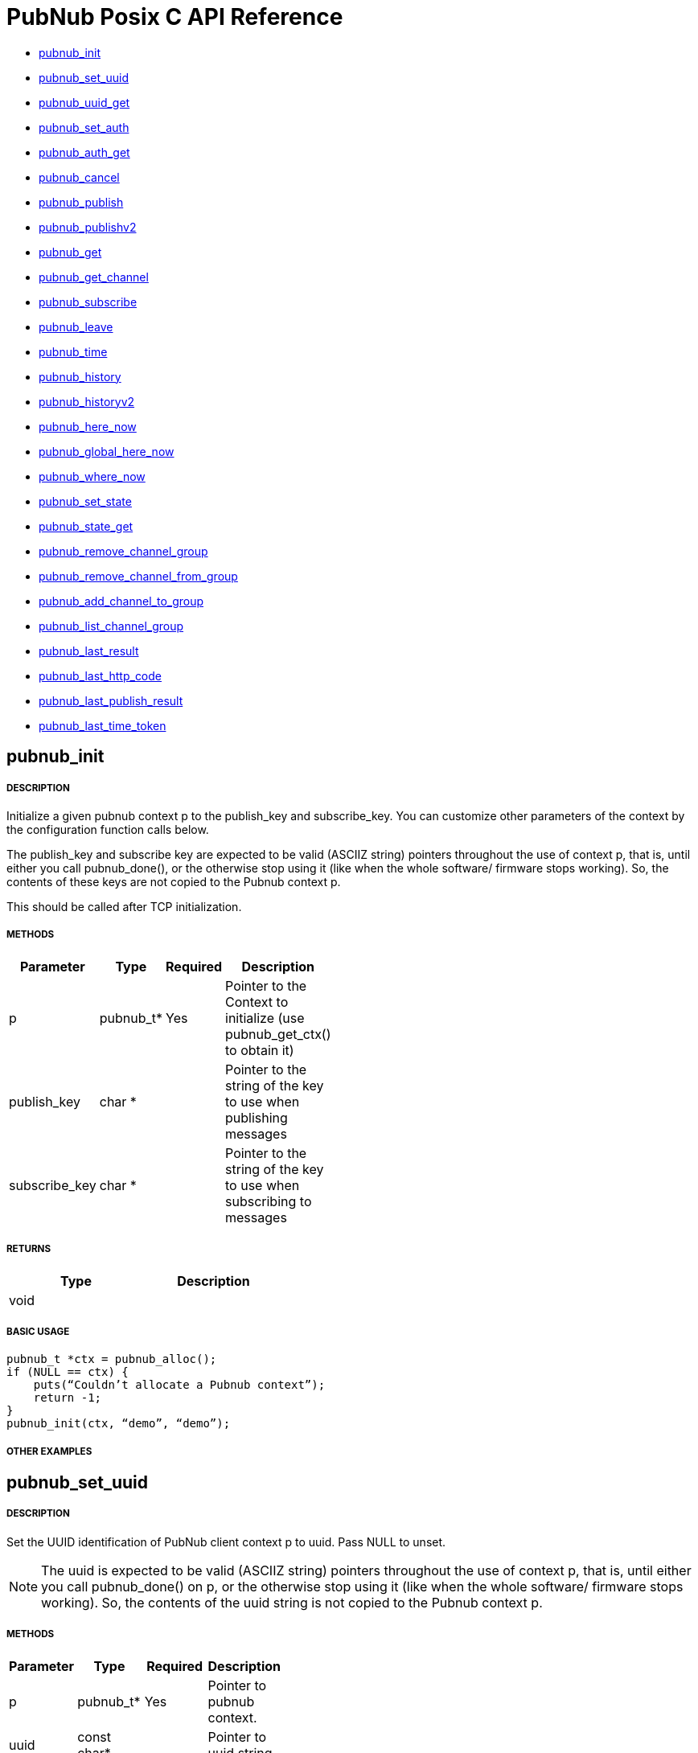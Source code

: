= PubNub Posix C API Reference

* <<pubnub_init,pubnub_init >>
* <<pubnub_set_uuid,pubnub_set_uuid>>
* <<pubnub_uuid_get,pubnub_uuid_get>>
* <<pubnub_set_auth,pubnub_set_auth>>
* <<pubnub_auth_get,pubnub_auth_get>>
* <<pubnub_cancel,pubnub_cancel>>
* <<pubnub_publish,pubnub_publish>>
* <<pubnub_publishv2,pubnub_publishv2>>
* <<pubnub_get,pubnub_get>>
* <<pubnub_get_channel,pubnub_get_channel>>
* <<pubnub_subscribe,pubnub_subscribe>>
* <<pubnub_leave,pubnub_leave>>
* <<pubnub_time,pubnub_time>>
* <<pubnub_history,pubnub_history>>
* <<pubnub_historyv2,pubnub_historyv2>>
* <<pubnub_here_now,pubnub_here_now>>
* <<pubnub_global_here_now,pubnub_global_here_now>>
* <<pubnub_where_now,pubnub_where_now>>
* <<pubnub_set_state,pubnub_set_state>>
* <<pubnub_state_get,pubnub_state_get>>
* <<pubnub_remove_channel_group,pubnub_remove_channel_group>>
* <<pubnub_remove_channel_from_group,pubnub_remove_channel_from_group>>
* <<pubnub_add_channel_to_group,pubnub_add_channel_to_group>>
* <<pubnub_list_channel_group,pubnub_list_channel_group>>
* <<pubnub_last_result,pubnub_last_result>>
* <<pubnub_last_http_code,pubnub_last_http_code>>
* <<pubnub_last_publish_result,pubnub_last_publish_result>>
* <<pubnub_last_time_token,pubnub_last_time_token>>

== pubnub_init

===== DESCRIPTION
Initialize a given pubnub context p to the publish_key and subscribe_key.
You can customize other parameters of the context by the configuration function calls below.

The publish_key and subscribe key are expected to be valid (ASCIIZ string) pointers throughout the use of context p,
that is, until either you call pubnub_done(), or the otherwise stop using it (like when the whole software/ firmware 
stops working). So, the contents of these keys are not copied to the Pubnub context p.

This should be called after TCP initialization.

===== METHODS

[width="40%",frame="topbot",options="header,footer"]
|======================
|Parameter | Type | Required | Description
|p        |pubnub_t* | Yes | Pointer to the Context to initialize (use pubnub_get_ctx() to obtain it)
|publish_key  | char * | | Pointer to the string of the key to use when publishing messages
|subscribe_key  | char * | | Pointer to the string of the key to use when subscribing to messages

|======================

===== RETURNS

[width="40%",frame="topbot",options="header,footer"]
|======================
| Type | Description
| void |
|======================

===== BASIC USAGE
```
pubnub_t *ctx = pubnub_alloc();
if (NULL == ctx) {
    puts(“Couldn’t allocate a Pubnub context”);
    return -1;
}
pubnub_init(ctx, “demo”, “demo”);
```
===== OTHER EXAMPLES

== pubnub_set_uuid

===== DESCRIPTION

Set the UUID identification of PubNub client context p to uuid. Pass NULL to unset.

NOTE: The uuid is expected to be valid (ASCIIZ string) pointers throughout the use of context p, that is, until either you call pubnub_done() on p, or the otherwise stop using it (like when the whole software/ firmware stops working). So, the contents of the uuid string is not copied to the Pubnub context p.

===== METHODS

[width="40%",frame="topbot",options="header,footer"]
|======================
|Parameter | Type | Required | Description 
| p | pubnub_t* | Yes | Pointer to pubnub context. 
| uuid | const char* | | Pointer to uuid string 
|======================

===== RETURNS
[width="40%",frame="topbot",options="header,footer"]
|======================
| Type | Description
| void |
|======================

===== BASIC USAGE
```
pubnub_t *ctx = pubnub_alloc();
if (NULL == ctx) {
    puts(“Couldn’t allocate a Pubnub context”);
    return -1;
}
pubnub_init(ctx, “demo”, “demo”);
pubnub_set_uuid(ctx, "my_uuid");
```
===== OTHER EXAMPLES


== pubnub_uuid_get 

===== DESCRIPTION

Get the UUID identification of PubNub client context p. After pubnub_init(), it will return NULL until you change it to non-NULL via pubnub_set_uuid().

===== METHODS

[width="40%",frame="topbot",options="header,footer"]
|======================
|Parameter | Type | Required | Description
| p | pubnub_t* | Yes | Pointer to pubnub client context.
|======================

===== RETURNS
[width="40%",frame="topbot",options="header,footer"]
|======================
| Type | Description
| char const* |
|======================

===== BASIC USAGE
```
pubnub_t *ctx = pubnub_alloc();
if (NULL == ctx) {
    puts(“Couldn’t allocate a Pubnub context”);
    return -1;
}
pubnub_init(ctx, “demo”, “demo”);
pubnub_set_uuid(ctx, "my_uuid");
printf("UUID is %s", pubnub_get_uuid(ctx));
```
===== OTHER EXAMPLES

== pubnub_set_auth

===== DESCRIPTION
Set the authentication information of PubNub client context p. Pass NULL to unset.

===== METHODS

[width="40%",frame="topbot",options="header,footer"]
|======================
|Parameter | Type | Required | Description
| p | pubnub_t* | Yes | Pointer to pubnub client context
| auth | const char* | Yes | Pointer to auth string. NULL to unset
|======================

===== RETURNS
[width="40%",frame="topbot",options="header,footer"]
|======================
| Type | Description
| void |
|======================

===== BASIC USAGE
```
pubnub_t *ctx = pubnub_alloc();
if (NULL == ctx) {
    puts(“Couldn’t allocate a Pubnub context”);
    return -1;
}
pubnub_init(ctx, “demo”, “demo”);
pubnub_set_auth(ctx, "my_auth_key");
```
===== OTHER EXAMPLES


== pubnub_auth_get

===== DESCRIPTION
Returns the current authentication information for the context p. After pubnub_init(), it will return NULL until you change it to non-NULL via pubnub_set_auth().

===== METHODS

[width="40%",frame="topbot",options="header,footer"]
|======================
|Parameter | Type | Required | Description
| p | pubnub_t const* | Yes | Pointer to pubnub client context
|======================

===== RETURNS
[width="40%",frame="topbot",options="header,footer"]
|======================
| Type | Description
| char const* |
|======================

===== BASIC USAGE
```
pubnub_t *ctx = pubnub_alloc();
if (NULL == ctx) {
    puts(“Couldn’t allocate a Pubnub context”);
    return -1;
}
pubnub_init(ctx, “demo”, “demo”);
pubnub_set_auth(ctx, "my_auth_key");
printf("Auth Key is %s", pubnub_get_auth(ctx));
```
===== OTHER EXAMPLES

== pubnub_cancel

===== DESCRIPTION
Cancel an ongoing API transaction. The outcome of the transaction in progress, if any, will be #PNR_CANCELLED.

===== METHODS

[width="40%",frame="topbot",options="header,footer"]
|======================
|Parameter | Type | Required | Description
| p | pubnub_t* | Yes | Pointer to Pubnub Client Context.
|======================

===== RETURNS
[width="40%",frame="topbot",options="header,footer"]
|======================
| Type | Description
| void |
|======================

===== BASIC USAGE
```
pubnub_t *ctx = pubnub_alloc();
if (NULL == ctx) {
    puts(“Couldn’t allocate a Pubnub context”);
    return -1;
}
pubnub_init(ctx, “demo”, “demo”);
pubnub_publish(ctx, “hello_world”, “\”Hello from Pubnub C-core docs!\””);
pubnub_cancel(ctx);
```

===== OTHER EXAMPLES


== pubnub_publish

===== DESCRIPTION
Publish the message (in JSON format) on p channel, using the p context. This actually means "initiate a publish transaction".

You can't publish if a transaction is in progress in p context.

If transaction is not successful (PNR_PUBLISH_FAILED), you can get the string describing the reason for failure by calling pubnub_last_publish_result().

Keep in mind that the time token from the publish operation response is not parsed by the library, just relayed to the user. Only time-tokens from the subscribe operation are parsed by the library.

Also, for all error codes known at the time of this writing, the HTTP error will be set also, so the result of the Pubnub operation will not be PNR_OK (but you will still be able to get the result code and the description).

===== METHODS

[width="40%",frame="topbot",options="header,footer"]
|======================
|Parameter | Type | Required | Description
| p | pubnub_t* | Yes | Pointer to pubnub context. Can't be NULL
| channel | const char* | Yes | Pointer to string with the channel name (or comma-delimited list of channel names) to publish to.
| message | const char* | Yes | Pointer to string containing message to publish in JSON format. 
|======================

===== RETURNS
[width="40%",frame="topbot",options="header,footer"]
|======================
| Type | Description
| enum pubnub_res | #PNR_STARTED on success, an error otherwise
|======================



===== BASIC USAGE
```
pubnub_t *ctx = pubnub_alloc();
if (NULL == ctx) {
    puts(“Couldn’t allocate a Pubnub context”);
    return -1;
}
pubnub_init(ctx, “demo”, “demo”);
pubnub_publish(ctx, “hello_world”, “\”Hello from Pubnub C-core docs!\””);
if (pbresult != PNR_OK) {
    printf(“Failed to publish, error %d\n”, pbresult);
    pubnub_free(ctx);
    return -1;
}
```

===== OTHER EXAMPLES

== pubnub_publishv2

===== DESCRIPTION
Publish the message (in JSON format) on p channel, using the p context, utilizing the v2 API. This actually means "initiate a publish transaction".

Basically, this is an extension to the pubnub_publish() (v1), with some additional options.

You can't publish if a transaction is in progress in p context.

===== METHODS

[width="40%",frame="topbot",options="header,footer"]
|======================
|Parameter | Type | Required | Description
| p | pubnub_t* | Yes | Pointer to Pubnub Client Context
| channel | const char* | Yes | Pointer to string with the channel name (or comma-delimited list of channel names) to publish to.
| message | const char* | Yes | Pointer to string containing message to publish in JSON format. 
| store_in_history | bool | Yes | If false, message will not be stored in history of the channel
| eat_after_reading | bool | yes | If true, message will not be stored for delayed or repeated retrieval or display
|======================

===== RETURNS
[width="40%",frame="topbot",options="header,footer"]
|======================
| Type | Description
| enum pubnub_res | #PNR_STARTED on success, an error otherwise
|======================

===== BASIC USAGE
```
pubnub_t *ctx = pubnub_alloc();
if (NULL == ctx) {
    puts(“Couldn’t allocate a Pubnub context”);
    return -1;
}
pubnub_init(ctx, “demo”, “demo”);
pubnub_publishv2(ctx, “hello_world”, “\”Hello from Pubnub C-core docs!\””, true, true);
if (pbresult != PNR_OK) {
    printf(“Failed to publish, error %d\n”, pbresult);
    pubnub_free(ctx);
    return -1;
}
```
===== OTHER EXAMPLES

== pubnub_get

===== DESCRIPTION
Returns a pointer to an arrived message or other element of the response to an operation/transaction. Message(s) arrive on finish of a subscribe operation or history operation, while for some other operations this will give access to the whole response, or the next element of the response. That is documented in the function that starts the operation.

Subsequent call to this function will return the next message (if any). All messages are from the channel(s) the last operation was for.

NOTE:   Context doesn't keep track of the channel(s) you subscribed to. This is a memory saving design decision, as most users won't change the channel(s) they subscribe too.

===== METHODS

[width="40%",frame="topbot",options="header,footer"]
|======================
|Parameter | Type | Required | Description
| p | pubnub_t* | Yes | Pointer to Pubnub Client Context
|======================

===== RETURNS
[width="40%",frame="topbot",options="header,footer"]
|======================
| Type | Description
| char const* | Pointer to message. Can't be NULL.
|======================

===== BASIC USAGE
```
pubnub_subscribe(ctx, “hello_world”, NULL);
pbresult = pubnub_await(ctx);
if (pbresult != PNR_OK) {
    printf(“Failed to subscribe, error %d\n”, pbresult);
    pubnub_free(ctx);
    return -1;
}
else {
    char const *msg = pubnub_get(ctx);
    while (msg != NULL) {
        printf(“Got message: %s\n”, msg);
        msg = pubnub_get(ctx);
    }
}
pubnub_free(ctx);
```

===== OTHER EXAMPLES


== pubnub_get_channel

===== DESCRIPTION
Returns a pointer to an fetched subscribe operation/transaction's next channel. Each transaction may hold a list of channels, and this functions provides a way to read them. Subsequent call to this function will return the next channel (if any).

===== METHODS

[width="40%",frame="topbot",options="header,footer"]
|======================
|Parameter | Type | Required | Description
| pb | pubnub_t* | Yes | Pointer to Pubnub Client Context. Can't be NULL.
|======================

===== RETURNS
char const*
Pointer to channel, NULL on error

===== BASIC USAGE
```
pubnub_subscribe(ctx, “hello_world”, NULL);
pbresult = pubnub_await(ctx);
if (pbresult != PNR_OK) {
    printf(“Failed to subscribe, error %d\n”, pbresult);
    pubnub_free(ctx);
    return -1;
}
else {
    char const *msg = pubnub_get(ctx);
    char const *channel = pubnub_get_channel(ctx);
    while (msg != NULL) {
        printf(“Got message: %s on channel %s\n”, msg, channel);
        msg = pubnub_get(ctx);
        channel = pubnub_get_channel(ctx);
    }
}
pubnub_free(ctx);
```
===== OTHER EXAMPLES

== pubnub_subscribe

===== DESCRIPTION
Subscribe to channel and/or channel_group. This actually means "initiate a subscribe operation/transaction". The outcome is sent to the process that starts the transaction via process event pubnub_publish_event, which is a good place to start reading the fetched message(s), via pubnub_get().

Messages published on channel and/or channel_group since the last subscribe transaction will be fetched.

The channel and channel_group strings may contain multiple comma-separated channel (channel group) names, so only one call is needed to fetch messages from multiple channels (channel groups).

If channel is NULL, then channel_group cannot be NULL and you will subscribe only to the channel group(s). It goes both ways: if channel_group is NULL, then channel cannot be NULL and you will subscribe only to the channel(s).

You can't subscribe if a transaction is in progress on the context.

Also, you can't subscribe if there are unread messages in the context (you read messages with pubnub_get()).

NOTE:   Some of the subscribed messages may be lost when calling publish() after a subscribe() on the same context or subscribe() on different channels in turn on the same context. But typically, you will want two separate contexts for publish and subscribe anyway. If you are changing the set of channels you subscribe to, you should first call pubnub_leave() on the old set.

===== METHODS

[width="40%",frame="topbot",options="header,footer"]
|======================
|Parameter | Type | Required | Description
| p | pubnub_t* | Yes | Pointer to Pubnub client context. Can't be NULL.
| channel | const char* | No | The string with the channel name (or comma-delimited list of channel names) to subscribe to.
| channel_group | const char* | No | The string with the channel group name (or comma-delimited list of channel group names) to subscribe to.

|======================

===== RETURNS
[width="40%",frame="topbot",options="header,footer"]
|======================
| Type | Description
| enum pubnub_res | #PNR_STARTED on success, an error otherwise
|======================

===== BASIC USAGE
```
pubnub_t *ctx = pubnub_alloc();
if (NULL == ctx) {
    puts(“Couldn’t allocate a Pubnub context”);
    return -1;
}
pubnub_init(ctx, “demo”, “demo”);
pubnub_subscribe(ctx, “hello_world”, NULL);
pbresult = pubnub_await(ctx);
if (pbresult != PNR_OK) {
    printf(“Failed to subscribe, error %d\n”, pbresult);
    pubnub_free(ctx);
    return -1;
}
else {
    char const *msg = pubnub_get(ctx);
    char const *channel = pubnub_get_channel(ctx);
    while (msg != NULL) {
        printf(“Got message: %s on channel %s\n”, msg, channel);
        msg = pubnub_get(ctx);
        channel = pubnub_get_channel(ctx);
    }
}
pubnub_free(ctx);
```
===== OTHER EXAMPLES

== pubnub_leave

===== DESCRIPTION
Leave the channel. This actually means "initiate a leave transaction". You should leave channel(s) when you want to subscribe to another in the same context to avoid loosing messages. Also, it is useful for tracking presence.

You can't leave if a transaction is in progress on the context.

===== METHODS

[width="40%",frame="topbot",options="header,footer"]
|======================
|Parameter | Type | Required | Description
| p | pubnub_t* | Yes | Pointer to Pubnub client context. Can't be NULL.
| channel | const char* | No | The string with the channel name (or comma-delimited list of channel names) to leave from.
| channel_group | const char * | No | The string with the channel group name (or comma-delimited list of channel group names) to leave from.
|======================

===== RETURNS
[width="40%",frame="topbot",options="header,footer"]
|======================
| Type | Description
| enum pubnub_res | #PNR_STARTED on success, an error otherwise
|======================

===== BASIC USAGE
```
pubnub_t *ctx = pubnub_alloc();
if (NULL == ctx) {
    puts(“Couldn’t allocate a Pubnub context”);
    return -1;
}
pubnub_init(ctx, “demo”, “demo”);
pubnub_subscribe(ctx, “hello_world”, NULL);
pbresult = pubnub_await(ctx);
if (pbresult != PNR_OK) {
    printf(“Failed to subscribe, error %d\n”, pbresult);
    pubnub_free(ctx);
    return -1;
}
else {
    char const *msg = pubnub_get(ctx);
    char const *channel = pubnub_get_channel(ctx);
    while (msg != NULL) {
        printf(“Got message: %s on channel %s\n”, msg, channel);
        msg = pubnub_get(ctx);
        channel = pubnub_get_channel(ctx);
    }
}
pubnub_leave(ctx, "hello_world", NULL);
pbresult = pubnub_await(ctx);
if (PNR_OK == pbresult) {
    printf("Leave successful\n");
}
pubnub_free(ctx);
```

===== OTHER EXAMPLES


== pubnub_time

===== DESCRIPTION
Get the current Pubnub time token . This actually means "initiate a time transaction". Since time token is in the response to most Pubnub REST API calls, this is reserved mostly when you want to get a high-quality seed for a random number generator, or some such thing.

If transaction is successful, the gotten time will be the only message you can get with pubnub_get(). It will be a (large) JSON integer.

You can't get time if a transaction is in progress on the context.

===== METHODS

[width="40%",frame="topbot",options="header,footer"]
|======================
|Parameter | Type | Required | Description
| p | pubnub_t* | Yes | Pointer to pubnub client context
|======================

===== RETURNS
[width="40%",frame="topbot",options="header,footer"]
|======================
| Type | Description
| enum pubnub_res | #PNR_STARTED on success, an error otherwise
|======================
===== BASIC USAGE
```
pubnub_time(ctx);
pbresult = pubnub_await(ctx);
if (PNR_OK == pbresult) {
    char const *gotten_time = pubnub_get();
}

```

===== OTHER EXAMPLES





== pubnub_history

===== DESCRIPTION
Get the message history for the channel and/or channel_group. This actually means "initiate a history transaction".

If transaction is successful, the gotten messages will be available via the pubnub_get().

If channel is NULL, then channel_group cannot be NULL and you will get history only for the channel group. It goes both ways: if channel_group is NULL, then channel cannot be NULL and you will get history only for the channel.

You can't get history if a transaction is in progress on the context.
===== METHODS

[width="40%",frame="topbot",options="header,footer"]
|======================
|Parameter | Type | Required | Description
| p | pubnub_t* | Yes | Pointer to pubnub client context.
| channel | const char* | | The string with the channel name to get message history for. This can't be a comma separated list of channels.
| channel_group | const char* | | The string with the channel group name to get message history for. This can't be a comma separated list
| count | unsigned | | Maximum number of messages to get. If there are less than this available on the channel, you'll get less, but you can't get more.
|======================

===== RETURNS
[width="40%",frame="topbot",options="header,footer"]
|======================
| Type | Description
| enum pubnub_res | #PNR_STARTED on success, an error otherwise
|======================

===== BASIC USAGE
```

unsigned count = 100; /* number of messages to retrieve */
pubnub_history(ctx, “my_channel”, NULL, count);
pbresult = pubnub_await(ctx);
if (PNR_OK == pbresult) {
    char const *json_messages = pubnub_get(ctx);
    char const *first_timetoken = pubnub_get(ctx);
    char const *last_timetoken = pubnub_get(ctx);
}

```

===== OTHER EXAMPLES


== pubnub_historyv2

===== DESCRIPTION
Get the message history for the channel and/or channel_group using the v2 API. This actually means "initiate a history transaction/operation".

If transaction is successful, the gotten messages will be available via the pubnub_get(), but in a different way then pubnub_history(). In our case, pubnub_get() will give you exactly three messages (or, rather, elements). The first will be a JSON array of gotten messages, and the second and third will be the timestamps of the first and the last message from that array.

If channel is NULL, then channel_group cannot be NULL and you will get history only for the channel group. It goes both ways: if channel_group is NULL, then channel cannot be NULL and you will get history only for the channel.

Also, if you select to include_token, then the JSON array you get will not be a simple array of gotten messages, but rather an array of JSON objects, having keys message with value the actual message, and timetoken with the time token of that particular message.

You can't get history if a transaction is in progress on the context.



===== METHODS

[width="40%",frame="topbot",options="header,footer"]
|======================
|Parameter | Type | Required | Description
| p | pubnub_t* | Yes | Pointer to pubnub client context.
| channel | const char* | | The string with the channel name to get message history for. This can't be a comma separated list of channels.
| channel_group | const char* | | The string with the channel group name to get message history for. This can't be a comma separated list
| count | unsigned | | Maximum number of messages to get. If there are less than this available on the channel, you'll get less, but you can't get more.
| include_token | bool | | If true, include the time token for every gotten message
|======================

===== RETURNS
[width="40%",frame="topbot",options="header,footer"]
|======================
| Type | Description
| enum pubnub_res | #PNR_STARTED on success, an error otherwise
|======================


===== BASIC USAGE
```

unsigned count = 100; /* number of messages to retrieve */
pubnub_history(ctx, “my_channel”, NULL, count, true);
pbresult = pubnub_await(ctx);
if (PNR_OK == pbresult) {
    char const *json_messages = pubnub_get(ctx);
    char const *first_timetoken = pubnub_get(ctx);
    char const *last_timetoken = pubnub_get(ctx);
}

```
===== OTHER EXAMPLES


== pubnub_here_now

===== DESCRIPTION
Get the currently present users on a channel and/or channel_group. This actually means "initiate a here_now transaction". It can be thought of as a query against the "presence database".

If transaction is successful, the response will be a available via pubnub_get() as one message, a JSON object. Following keys are always present:

* "status": the HTTP status of the operation (200 OK, 40x error, etc.)
* "message": the string/message describing the status ("OK"...)
* "service": should be "Presence"
If doing a query on a single channel, following keys are present:

* "uuids": an array of UUIDs of currently present users
* "occupancy": the number of currently present users in the channel
If doing a query on more channels, a key "payload" is present, which is a JSON object whose keys are:

* "channels": a JSON object with keys being the names of the channels and their values JSON objects with keys "uuids" and "occupancy" with the meaning the same as for query on a single channel
* "total_channels": the number of channels for which the presence is given (in "payload")
* "total_occupancy": total number of users present in all channels
If channel is NULL, then channel_group cannot be NULL and you will subscribe only to the channel group(s). It goes both ways: if channel_group is NULL, then channel cannot be NULL and you will subscribe only to the channel(s).

You can't get list of currently present users if a transaction is in progress on the context.

===== METHODS

[width="40%",frame="topbot",options="header,footer"]
|======================
|Parameter | Type | Required | Description
| p | pubnub_t* | Yes | Pointer to Pubnub Client Context
| channel | const char * |  No | The string with the channel name (or comma-delimited list of channel names) to get presence info for.
| channel_group | const char * | No | The string with the channel name (or comma-delimited list of channel group names) to get presence info for.

|======================

===== RETURNS
[width="40%",frame="topbot",options="header,footer"]
|======================
| Type | Description
| enum pubnub_res | #PNR_STARTED on success, an error otherwise
|======================

===== BASIC USAGE
```
pubnub_here_now(ctx, “my_channel”, NULL);
pbresult = pubnub_await(ctx);
if (PNR_OK == pbresult) {
    char const *json_response = pubnub_get(ctx);
}
```


===== OTHER EXAMPLES

== pubnub_global_here_now

===== DESCRIPTION
Get the currently present users on all channel. This actually means "initiate a global here_now transaction". It can be thought of as a query against the "presence database".

If transaction is successful, the response will be the same as for "multi-channel" response for pubnub_here_now(), if we queried against all currently available channels.

You can't get list of currently present users if a transaction is in progress on the context.

===== METHODS

[width="40%",frame="topbot",options="header,footer"]
|======================
|Parameter | Type | Required | Description
| p | pubnub_t * | Yes | Pointer to Pubnub Client Context. Can't be NULL>
|======================

===== RETURNS
[width="40%",frame="topbot",options="header,footer"]
|======================
| Type | Description
| enum pubnub_res | #PNR_STARTED on success, an error otherwise
|======================

===== BASIC USAGE
```
pubnub_global_here_now(ctx);
pbresult = pubnub_await(ctx);
if (PNR_OK == pbresult) {
    char const *json_response = pubnub_get(ctx);
}
```
===== OTHER EXAMPLES

== pubnub_where_now

===== DESCRIPTION
Get the currently present users on a channel and/or channel_group. This actually means "initiate a here_now transaction". It can be thought of as a query against the "presence database".

If transaction is successful, the response will be a available via pubnub_get() as one message, a JSON object with keys:

* "status": the HTTP status of the operation (200 OK, 40x error, etc.)
* "message": the string/message describing the status ("OK"...)
* "service": should be "Presence"
* "payload": JSON object with a key "channels" which is an array of channels this user is present in
You can't get channel presence for the user if a transaction is in progress on the context.

===== METHODS

[width="40%",frame="topbot",options="header,footer"]
|======================
|Parameter | Type | Required | Description
| p | pubnub_t* | Yes | Pointer to Pubnub Client Context
| uuid | const char* | No | The UUID of the user to get the channel presence. If NULL, the current UUID of the p context will be used.
|======================

===== RETURNS
[width="40%",frame="topbot",options="header,footer"]
|======================
| Type | Description
| enum pubnub_res | #PNR_STARTED on success, an error otherwise
|======================

===== BASIC USAGE
```
pubnub_where_now(ctx, “search_uuid”);
pbresult = pubnub_await(ctx);
if (PNR_OK == pbresult) {
    char const *json_response = pubnub_get(ctx);
}
```
===== OTHER EXAMPLES


== pubnub_set_state

===== DESCRIPTION
Sets some state for the channel and/or for a user, identified by uuid. This actually means "initiate a set state transaction". It can be thought of as an update against the "presence database".

* "State" has to be a JSON object (IOW, several "key-value" pairs).

If transaction is successful, the response will be a available via pubnub_get() as one message, a JSON object with following keys:

* "status": the HTTP status of the operation (200 OK, 40x error, etc.)
* "message": the string/message describing the status ("OK"...)
* "service": should be "Presence"
* "payload" the state
This will set the same state to all channels identified by channel and channel_group.

If channel is NULL, then channel_group cannot be NULL and you will set state only to the channel group(s). It goes both ways: if channel_group is NULL, then channel cannot be NULL and you will set state only to the channel(s).

You can't set state of channels if a transaction is in progress on the context.

===== METHODS

[width="40%",frame="topbot",options="header,footer"]
|======================
|Parameter | Type | Required | Description
| p | pubnub_t* | Yes | Pointer to Pubnub Client Context
| channel | char const* |  | The string with the channel name (or comma-delimited list of channel names) to set state for.
| channel_group | char const* | | The string with the channel name (or comma-delimited list of channel group names) to set state for.
| uuid | const char* |  | The UUID of the user for which to set state for. If NULL, the current UUID of the p context will be used.
| state | char const* |  | Has to be a JSON object
|======================

===== RETURNS
[width="40%",frame="topbot",options="header,footer"]
|======================
| Type | Description
| enum pubnub_res | #PNR_STARTED on success, an error otherwise
|======================

===== BASIC USAGE
pubnub_set_state(ctx, "hello_world", NULL, NULL, NULL);
pbresult = pubnub_await(ctx);
if (PNR_OK == pbresult) {
    printf("Set success\n");
}
pub
===== OTHER EXAMPLES


== pubnub_state_get

===== DESCRIPTION
Gets some state for the channel and/or for a user, identified by uuid. This actually means "initiate a get state transaction". It can be thought of as a query against the "presence database".

If transaction is successful, the response will be a available via pubnub_get() as one message, a JSON object with following keys:

* "status": the HTTP status of the operation (200 OK, 40x error, etc.)
* "message": the string/message describing the status ("OK"...)
* "service": should be "Presence"
* "payload": if querying against one channel the gotten state (a JSON object), otherwise a JSON object with the key "channels" whose value is a JSON object with keys the name of the channels and their respective values JSON objects of the gotten state
If channel is NULL, then channel_group cannot be NULL and you will get state only for the channel group(s). It goes both ways: if channel_group is NULL, then channel cannot be NULL and you will get state only for the channel(s).

You can't set state of channels if a transaction is in progress on the context.

===== METHODS

[width="40%",frame="topbot",options="header,footer"]
|======================
|Parameter | Type | Required | Description
| p | pubnub_t* | Yes | Pointer to Pubnub Client Context
| channel | char const* | | The string with the channel name (or comma-delimited list of channel names) to set state for.
| channel_group | char const* | | The string with the channel name (or comma-delimited list of channel group names) to set state for.
| uuid | const char* | | The UUID of the user for which to set state for. If NULL, the current UUID of the p context will be used.

|======================

===== RETURNS
[width="40%",frame="topbot",options="header,footer"]
|======================
| Type | Description
| enum pubnub_res | #PNR_STARTED on success, an error otherwise
|======================

===== BASIC USAGE
```
pubnub_get_state(ctx, “my_channel”);
pbresult = pubnub_await(ctx);
if (PNR_OK == pbresult) {
    char const *json_response = pubnub_get(ctx);
}
```

===== OTHER EXAMPLES


== pubnub_remove_channel_group

===== DESCRIPTION
Removes a channel_group and all its channels. This actually means "initiate a remove_channel_group transaction". It can be thought of as an update against the "channel group database".

If transaction is successful, the response will be a available via pubnub_get_channel() as one "channel", a JSON object with keys:

* "service": should be "channel-registry"
* "status": the HTTP status of the operation (200 OK, 40x error, etc.)
* "error": true on error, false on success
* "message": the string/message describing the status ("OK"...)
You can't remove a channel group if a transaction is in progress on the context.

===== METHODS

[width="40%",frame="topbot",options="header,footer"]
|======================
|Parameter | Type | Required | Description
| p | pubnub_t* | Yes | Pointer to Pubnub client context.
| channel_group | char const* | Yes | The channel group to remove.
|======================

===== RETURNS
[width="40%",frame="topbot",options="header,footer"]
|======================
| Type | Description
| enum pubnub_res | #PNR_STARTED on success, an error otherwise
|======================

===== BASIC USAGE
```
pubnub_remove_channel_group(ctx, “channel_group”);
pbresult = pubnub_await(ctx);
if (PNR_OK == pbresult) {
    printf("Channel group removed");
}
```

===== OTHER EXAMPLES



== pubnub_remove_channel_from_group

===== DESCRIPTION
Removes a channel from the channel_group . This actually means "initiate a remove_channel_from_channel_group transaction". It can be thought of as an update against the "channel group database".

You can't remove the last channel from a channel group. To do that, remove the channel group itself.

If transaction is successful, the response will be a available via pubnub_get_channel() as one "channel", a JSON object with keys:

* "service": should be "channel-registry"
* "status": the HTTP status of the operation (200 OK, 40x error, etc.)
* "error": true on error, false on success
* "message": the string/message describing the status ("OK"...)
You can't remove a channel from a channel group if a transaction is in progress on the context.

===== METHODS

[width="40%",frame="topbot",options="header,footer"]
|======================
|Parameter | Type | Required | Description
| p | pubnub_t* | Yes | Pointer to pubnub client context
| channel | char const* | Yes | The channel to remove
| channel_group | char const* | Yes | The channel group to remove from

|======================

===== RETURNS
[width="40%",frame="topbot",options="header,footer"]
|======================
| Type | Description
| enum pubnub_res | #PNR_STARTED on success, an error otherwise
|======================

===== BASIC USAGE
```
pubnub_remove_channel_from_group(ctx, "channel", “channel_group”);
pbresult = pubnub_await(ctx);
if (PNR_OK == pbresult) {
    printf("Channel removed from group");
}
```

===== OTHER EXAMPLES


== pubnub_add_channel_to_group

===== DESCRIPTION
Adds a channel to the channel_group . This actually means "initiate a add_channel_to_channel_group transaction". It can be thought of as an update against the "channel group database".

If the channel group doesn't exist, this implicitly adds (creates) it.

If transaction is successful, the response will be a available via pubnub_get_channel() as one "channel", a JSON object with keys:

* "service": should be "channel-registry"
* "status": the HTTP status of the operation (200 OK, 40x error, etc.)
* "error": true on error, false on success
* "message": the string/message describing the status ("OK"...)
* You can't add a channel to a channel group if a transaction is in progress on the context.

===== METHODS

[width="40%",frame="topbot",options="header,footer"]
|======================
|Parameter | Type | Required | Description
| p | pubnub_t* | Yes | Pointer to pubnub client context
| channel | char const* | Yes | The channel to add
| channel_group | char const* | Yes | The channel group to add to

|======================

===== RETURNS
[width="40%",frame="topbot",options="header,footer"]
|======================
| Type | Description
| enum pubnub_res | #PNR_STARTED on success, an error otherwise
|======================

===== BASIC USAGE
```
pubnub_add_channel_to_group(ctx, "channel", “channel_group”);
pbresult = pubnub_await(ctx);
if (PNR_OK == pbresult) {
    printf("Channel added to group");
}
```

===== OTHER EXAMPLES


== pubnub_list_channel_group

===== DESCRIPTION
Lists all channels of a channel_group. This actually means "initiate a list_channel_group transaction". It can be thought of as a query against the "channel group database".

If transaction is successful, the response will be a available via pubnub_get_channel() as one "channel", a JSON object with keys:

* "service": should be "channel-registry"
* "status": the HTTP status of the operation (200 OK, 40x error, etc.)
* "error": true on error, false on success
* "payload": JSON object with keys "group" with value the string of the channel group name and "channels" with value a JSON * * array of strings with names of the channels that belong to the group
You can't remove a channel group if a transaction is in progress on the context.

===== METHODS

[width="40%",frame="topbot",options="header,footer"]
|======================
|Parameter | Type | Required | Description
| p | pubnub_t* | Yes | Pointer to pubnub client context
| channel_group | char const* | Yes | The channel group to list channels from
|======================

===== RETURNS
[width="40%",frame="topbot",options="header,footer"]
|======================
| Type | Description
| enum pubnub_res | #PNR_STARTED on success, an error otherwise
|======================

===== BASIC USAGE
TO BE ADDED

===== OTHER EXAMPLES


== pubnub_last_http_code


===== DESCRIPTION
Returns the HTTP reply code of the last transaction in the p context.

===== METHODS

[width="40%",frame="topbot",options="header,footer"]
|======================
|Parameter | Type | Required | Description
| p | pubnub_t* | Yes | Pointer to pubnub client context
|======================

===== RETURNS
[width="40%",frame="topbot",options="header,footer"]
|======================
| Type | Description
| int | HTTP reply code of the last transaction in the p context.
|======================

===== BASIC USAGE
TO BE ADDED

===== OTHER EXAMPLES

== pubnub_last_result


===== DESCRIPTION
Returns the result of the last transaction in the p context.

===== METHODS

[width="40%",frame="topbot",options="header,footer"]
|======================
|Parameter | Type | Required | Description
| p | pubnub_t* | Yes | Pointer to pubnub client context
|======================

===== RETURNS
[width="40%",frame="topbot",options="header,footer"]
|======================
| Type | Description
| enum pubnub_res | result of the last transaction in the context.
|======================

===== BASIC USAGE


===== OTHER EXAMPLES



== pubnub_last_publish_result


===== DESCRIPTION
Returns the string of the result of the last publish transaction, as returned from Pubnub. If the last transaction is not a publish, or there is some other error, it returns NULL. If the Publish was successfull, it will return "Sent", otherwise a description of the error.

===== METHODS

[width="40%",frame="topbot",options="header,footer"]
|======================
|Parameter | Type | Required | Description
| p | pubnub_t* | Yes | Pointer to pubnub client context
|======================

===== RETURNS
[width="40%",frame="topbot",options="header,footer"]
|======================
| Type | Description
| char const* | string of the result of the last publish transaction
|======================

===== BASIC USAGE
TO BE ADDED

===== OTHER EXAMPLES




== pubnub_last_time_token


===== DESCRIPTION
Returns the string of the last received time token on the p context. After pubnub_init() this should be "0".

===== METHODS

[width="40%",frame="topbot",options="header,footer"]
|======================
|Parameter | Type | Required | Description
| p | pubnub_t* | Yes | Pointer to pubnub client context
|======================

===== RETURNS
[width="40%",frame="topbot",options="header,footer"]
|======================
| Type | Description
| char const* | string of the last received time token on the context
|======================

===== BASIC USAGE
TO BE ADDED

===== OTHER EXAMPLES

